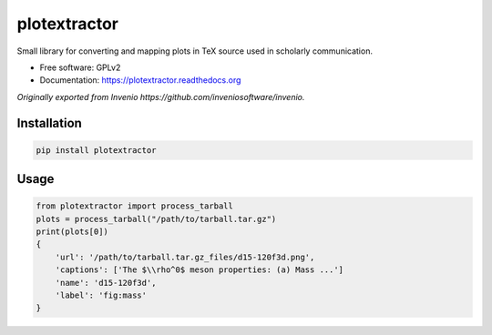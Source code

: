 ..
    This file is part of plotextractor.
    Copyright (C) 2015 CERN.

    plotextractor is free software; you can redistribute it
    and/or modify it under the terms of the GNU General Public License as
    published by the Free Software Foundation; either version 2 of the
    License, or (at your option) any later version.

    plotextractor is distributed in the hope that it will be
    useful, but WITHOUT ANY WARRANTY; without even the implied warranty of
    MERCHANTABILITY or FITNESS FOR A PARTICULAR PURPOSE.  See the GNU
    General Public License for more details.

    You should have received a copy of the GNU General Public License
    along with plotextractor; if not, write to the
    Free Software Foundation, Inc., 59 Temple Place, Suite 330, Boston,
    MA 02111-1307, USA.

    In applying this license, CERN does not
    waive the privileges and immunities granted to it by virtue of its status
    as an Intergovernmental Organization or submit itself to any jurisdiction.


===============
 plotextractor
===============

Small library for converting and mapping plots in TeX source used in scholarly communication.

* Free software: GPLv2
* Documentation: https://plotextractor.readthedocs.org

*Originally exported from Invenio https://github.com/inveniosoftware/invenio.*

Installation
============

.. code-block:: shell

    pip install plotextractor



Usage
=====

.. code-block:: python

    from plotextractor import process_tarball
    plots = process_tarball("/path/to/tarball.tar.gz")
    print(plots[0])
    {
        'url': '/path/to/tarball.tar.gz_files/d15-120f3d.png',
        'captions': ['The $\\rho^0$ meson properties: (a) Mass ...']
        'name': 'd15-120f3d',
        'label': 'fig:mass'
    }
